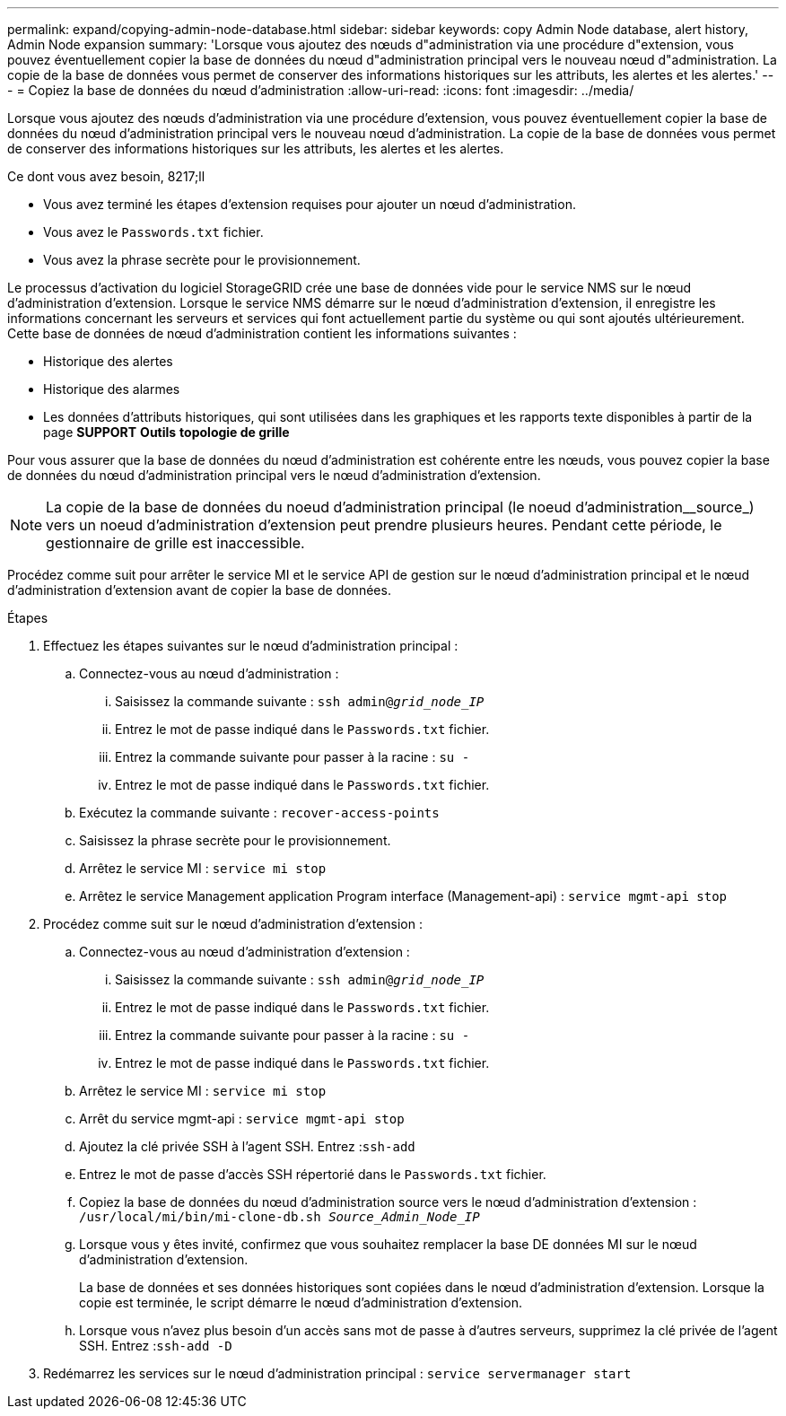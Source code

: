 ---
permalink: expand/copying-admin-node-database.html 
sidebar: sidebar 
keywords: copy Admin Node database, alert history, Admin Node expansion 
summary: 'Lorsque vous ajoutez des nœuds d"administration via une procédure d"extension, vous pouvez éventuellement copier la base de données du nœud d"administration principal vers le nouveau nœud d"administration. La copie de la base de données vous permet de conserver des informations historiques sur les attributs, les alertes et les alertes.' 
---
= Copiez la base de données du nœud d'administration
:allow-uri-read: 
:icons: font
:imagesdir: ../media/


[role="lead"]
Lorsque vous ajoutez des nœuds d'administration via une procédure d'extension, vous pouvez éventuellement copier la base de données du nœud d'administration principal vers le nouveau nœud d'administration. La copie de la base de données vous permet de conserver des informations historiques sur les attributs, les alertes et les alertes.

.Ce dont vous avez besoin, 8217;ll
* Vous avez terminé les étapes d'extension requises pour ajouter un nœud d'administration.
* Vous avez le `Passwords.txt` fichier.
* Vous avez la phrase secrète pour le provisionnement.


Le processus d'activation du logiciel StorageGRID crée une base de données vide pour le service NMS sur le nœud d'administration d'extension. Lorsque le service NMS démarre sur le nœud d'administration d'extension, il enregistre les informations concernant les serveurs et services qui font actuellement partie du système ou qui sont ajoutés ultérieurement. Cette base de données de nœud d'administration contient les informations suivantes :

* Historique des alertes
* Historique des alarmes
* Les données d'attributs historiques, qui sont utilisées dans les graphiques et les rapports texte disponibles à partir de la page *SUPPORT* *Outils* *topologie de grille*


Pour vous assurer que la base de données du nœud d'administration est cohérente entre les nœuds, vous pouvez copier la base de données du nœud d'administration principal vers le nœud d'administration d'extension.


NOTE: La copie de la base de données du noeud d'administration principal (le noeud d'administration__source_) vers un noeud d'administration d'extension peut prendre plusieurs heures. Pendant cette période, le gestionnaire de grille est inaccessible.

Procédez comme suit pour arrêter le service MI et le service API de gestion sur le nœud d'administration principal et le nœud d'administration d'extension avant de copier la base de données.

.Étapes
. Effectuez les étapes suivantes sur le nœud d'administration principal :
+
.. Connectez-vous au nœud d'administration :
+
... Saisissez la commande suivante : `ssh admin@_grid_node_IP_`
... Entrez le mot de passe indiqué dans le `Passwords.txt` fichier.
... Entrez la commande suivante pour passer à la racine : `su -`
... Entrez le mot de passe indiqué dans le `Passwords.txt` fichier.


.. Exécutez la commande suivante : `recover-access-points`
.. Saisissez la phrase secrète pour le provisionnement.
.. Arrêtez le service MI : `service mi stop`
.. Arrêtez le service Management application Program interface (Management-api) : `service mgmt-api stop`


. Procédez comme suit sur le nœud d'administration d'extension :
+
.. Connectez-vous au nœud d'administration d'extension :
+
... Saisissez la commande suivante : `ssh admin@_grid_node_IP_`
... Entrez le mot de passe indiqué dans le `Passwords.txt` fichier.
... Entrez la commande suivante pour passer à la racine : `su -`
... Entrez le mot de passe indiqué dans le `Passwords.txt` fichier.


.. Arrêtez le service MI : `service mi stop`
.. Arrêt du service mgmt-api : `service mgmt-api stop`
.. Ajoutez la clé privée SSH à l'agent SSH. Entrez :``ssh-add``
.. Entrez le mot de passe d'accès SSH répertorié dans le `Passwords.txt` fichier.
.. Copiez la base de données du nœud d'administration source vers le nœud d'administration d'extension : `/usr/local/mi/bin/mi-clone-db.sh _Source_Admin_Node_IP_`
.. Lorsque vous y êtes invité, confirmez que vous souhaitez remplacer la base DE données MI sur le nœud d'administration d'extension.
+
La base de données et ses données historiques sont copiées dans le nœud d'administration d'extension. Lorsque la copie est terminée, le script démarre le nœud d'administration d'extension.

.. Lorsque vous n'avez plus besoin d'un accès sans mot de passe à d'autres serveurs, supprimez la clé privée de l'agent SSH. Entrez :``ssh-add -D``


. Redémarrez les services sur le nœud d'administration principal : `service servermanager start`

